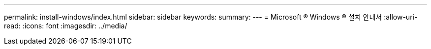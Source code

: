 ---
permalink: install-windows/index.html 
sidebar: sidebar 
keywords:  
summary:  
---
= Microsoft ® Windows ® 설치 안내서
:allow-uri-read: 
:icons: font
:imagesdir: ../media/


